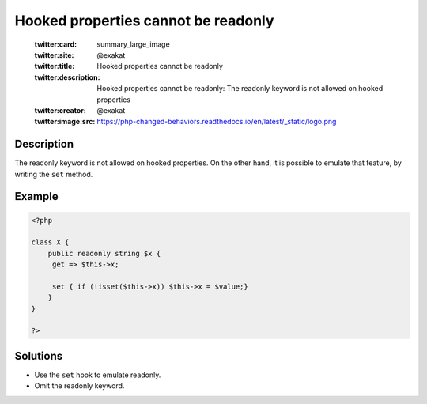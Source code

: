 .. _hooked-properties-cannot-be-readonly:

Hooked properties cannot be readonly
------------------------------------
 
	.. meta::
		:description:
			Hooked properties cannot be readonly: The readonly keyword is not allowed on hooked properties.

	    :og:image: https://php-changed-behaviors.readthedocs.io/en/latest/_static/logo.png
		:og:type: article
		:og:title: Hooked properties cannot be readonly
		:og:description: The readonly keyword is not allowed on hooked properties
		:og:url: https://php-errors.readthedocs.io/en/latest/messages/hooked-properties-cannot-be-readonly.html
	    :og:locale: en

	:twitter:card: summary_large_image
	:twitter:site: @exakat
	:twitter:title: Hooked properties cannot be readonly
	:twitter:description: Hooked properties cannot be readonly: The readonly keyword is not allowed on hooked properties
	:twitter:creator: @exakat
	:twitter:image:src: https://php-changed-behaviors.readthedocs.io/en/latest/_static/logo.png
Description
___________
 
The readonly keyword is not allowed on hooked properties. On the other hand, it is possible to emulate that feature, by writing the ``set`` method. 

Example
_______

.. code-block:: php

   <?php
   
   class X {
       public readonly string $x {
       	get => $this->x;
       	
       	set { if (!isset($this->x)) $this->x = $value;}
       }
   }
   
   ?>

Solutions
_________

+ Use the ``set`` hook to emulate readonly.
+ Omit the readonly keyword.
